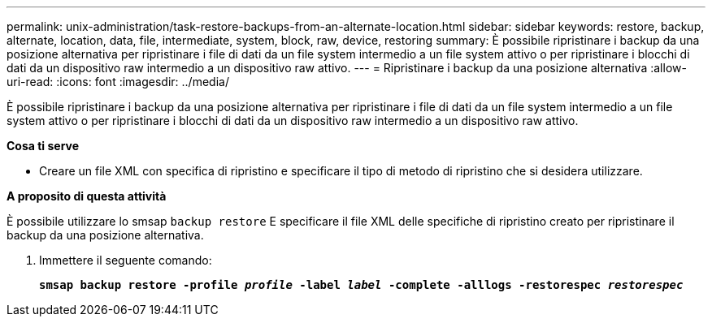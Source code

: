 ---
permalink: unix-administration/task-restore-backups-from-an-alternate-location.html 
sidebar: sidebar 
keywords: restore, backup, alternate, location, data, file, intermediate, system, block, raw, device, restoring 
summary: È possibile ripristinare i backup da una posizione alternativa per ripristinare i file di dati da un file system intermedio a un file system attivo o per ripristinare i blocchi di dati da un dispositivo raw intermedio a un dispositivo raw attivo. 
---
= Ripristinare i backup da una posizione alternativa
:allow-uri-read: 
:icons: font
:imagesdir: ../media/


[role="lead"]
È possibile ripristinare i backup da una posizione alternativa per ripristinare i file di dati da un file system intermedio a un file system attivo o per ripristinare i blocchi di dati da un dispositivo raw intermedio a un dispositivo raw attivo.

*Cosa ti serve*

* Creare un file XML con specifica di ripristino e specificare il tipo di metodo di ripristino che si desidera utilizzare.


*A proposito di questa attività*

È possibile utilizzare lo smsap `backup restore` E specificare il file XML delle specifiche di ripristino creato per ripristinare il backup da una posizione alternativa.

. Immettere il seguente comando:
+
`*smsap backup restore -profile _profile_ -label _label_ -complete -alllogs -restorespec _restorespec_*`


